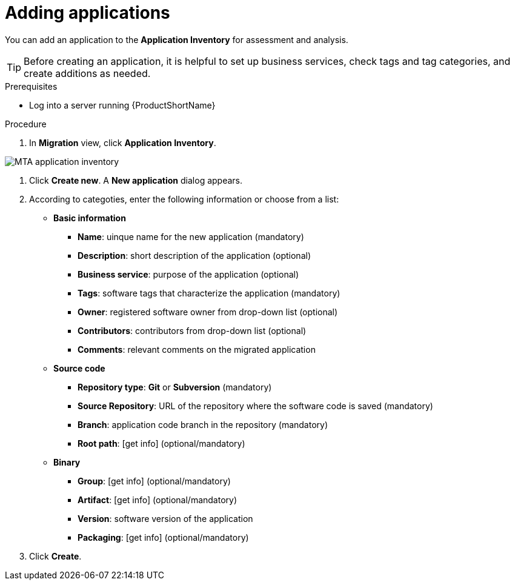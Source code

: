 // Module included in the following assemblies:
//
// * docs/web-console-guide/master.adoc

:_content-type: PROCEDURE
[id="mta-web-adding-applications_{context}"]
= Adding applications

You can add an application to the *Application Inventory* for assessment and analysis.

[TIP]
====
Before creating an application, it is helpful to set up business services, check tags and tag categories, and create additions as needed.
====

.Prerequisites

* Log into a server running {ProductShortName}

.Procedure

. In *Migration* view, click *Application Inventory*.

// Get updated image for MTA
image::mta-assessment-create-app-01.png[MTA application inventory]

. Click *Create new*. A *New application* dialog appears.
. According to categoties, enter the following information or choose from a list:

* *Basic information*
** *Name*: uinque name for the new application (mandatory)
** *Description*: short description of the application (optional)
** *Business service*: purpose of the application (optional)
** *Tags*: software tags that characterize the application (mandatory)
** *Owner*: registered software owner from drop-down list (optional)
** *Contributors*: contributors from drop-down list (optional)
** *Comments*: relevant comments on the migrated application
* *Source code*
** *Repository type*: *Git* or *Subversion* (mandatory)
** *Source Repository*: URL of the repository where the software code is saved (mandatory)
** *Branch*: application code branch in the repository (mandatory)
** *Root path*: [get info] (optional/mandatory)
* *Binary*
** *Group*: [get info] (optional/mandatory)
** *Artifact*: [get info] (optional/mandatory)
** *Version*: software version of the application
** *Packaging*: [get info] (optional/mandatory)

. Click *Create*.

// [Verification]
